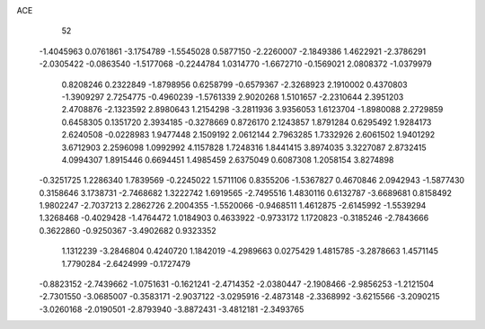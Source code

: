 ACE 
   52
  -1.4045963   0.0761861  -3.1754789  -1.5545028   0.5877150  -2.2260007
  -2.1849386   1.4622921  -2.3786291  -2.0305422  -0.0863540  -1.5177068
  -0.2244784   1.0314770  -1.6672710  -0.1569021   2.0808372  -1.0379979
   0.8208246   0.2322849  -1.8798956   0.6258799  -0.6579367  -2.3268923
   2.1910002   0.4370803  -1.3909297   2.7254775  -0.4960239  -1.5761339
   2.9020268   1.5101657  -2.2310644   2.3951203   2.4708876  -2.1323592
   2.8980643   1.2154298  -3.2811936   3.9356053   1.6123704  -1.8980088
   2.2729859   0.6458305   0.1351720   2.3934185  -0.3278669   0.8726170
   2.1243857   1.8791284   0.6295492   1.9284173   2.6240508  -0.0228983
   1.9477448   2.1509192   2.0612144   2.7963285   1.7332926   2.6061502
   1.9401292   3.6712903   2.2596098   1.0992992   4.1157828   1.7248316
   1.8441415   3.8974035   3.3227087   2.8732415   4.0994307   1.8915446
   0.6694451   1.4985459   2.6375049   0.6087308   1.2058154   3.8274898
  -0.3251725   1.2286340   1.7839569  -0.2245022   1.5711106   0.8355206
  -1.5367827   0.4670846   2.0942943  -1.5877430   0.3158646   3.1738731
  -2.7468682   1.3222742   1.6919565  -2.7495516   1.4830116   0.6132787
  -3.6689681   0.8158492   1.9802247  -2.7037213   2.2862726   2.2004355
  -1.5520066  -0.9468511   1.4612875  -2.6145992  -1.5539294   1.3268468
  -0.4029428  -1.4764472   1.0184903   0.4633922  -0.9733172   1.1720823
  -0.3185246  -2.7843666   0.3622860  -0.9250367  -3.4902682   0.9323352
   1.1312239  -3.2846804   0.4240720   1.1842019  -4.2989663   0.0275429
   1.4815785  -3.2878663   1.4571145   1.7790284  -2.6424999  -0.1727479
  -0.8823152  -2.7439662  -1.0751631  -0.1621241  -2.4714352  -2.0380447
  -2.1908466  -2.9856253  -1.2121504  -2.7301550  -3.0685007  -0.3583171
  -2.9037122  -3.0295916  -2.4873148  -2.3368992  -3.6215566  -3.2090215
  -3.0260168  -2.0190501  -2.8793940  -3.8872431  -3.4812181  -2.3493765
